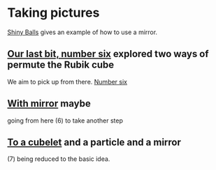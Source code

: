 # 20220808 (C) Gunter Liszewski -*- mode: org; -*-
* Taking pictures
  [[http://xahlee.info/3d/povray-shiny.html][Shiny Balls]] gives an example of how to use a mirror.
** [[./S_F1.pov][Our last bit, number six]] explored two ways of permute the Rubik cube
   We aim to pick up from there.
   [[./S_F1.png][Number six]]
** [[./S_F2.pov][With mirror]] maybe
   going from here (6) to take another step
   [[./S_F2.png]]
** [[./cubelets_0.pov][To a cubelet]] and a particle and a mirror
   [[./cubelets_0.png]]
   (7) being reduced to the basic idea.
